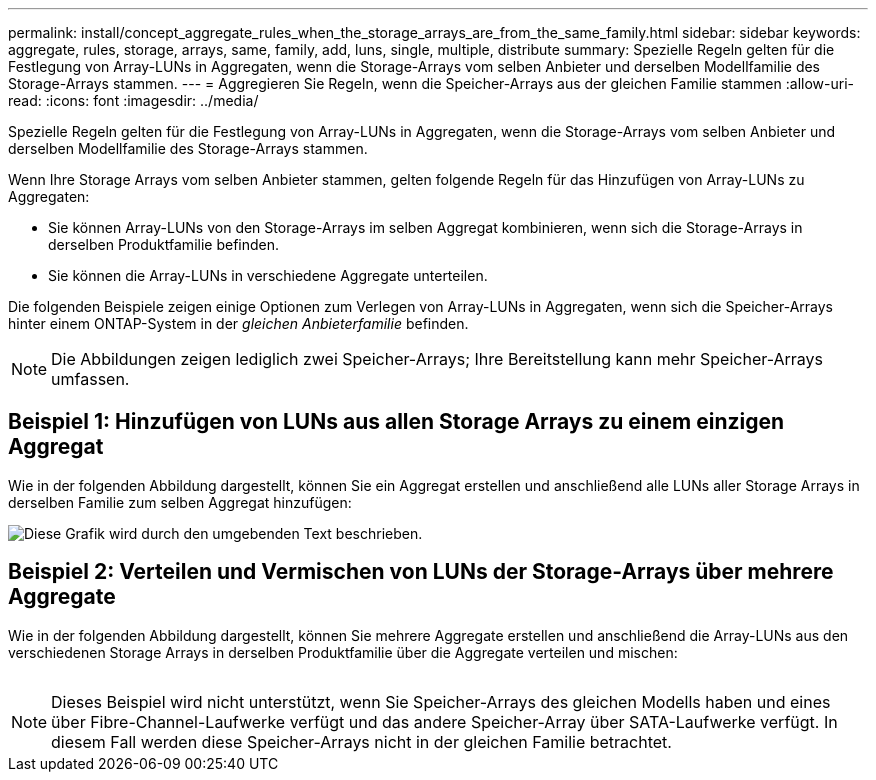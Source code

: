 ---
permalink: install/concept_aggregate_rules_when_the_storage_arrays_are_from_the_same_family.html 
sidebar: sidebar 
keywords: aggregate, rules, storage, arrays, same, family, add, luns, single, multiple, distribute 
summary: Spezielle Regeln gelten für die Festlegung von Array-LUNs in Aggregaten, wenn die Storage-Arrays vom selben Anbieter und derselben Modellfamilie des Storage-Arrays stammen. 
---
= Aggregieren Sie Regeln, wenn die Speicher-Arrays aus der gleichen Familie stammen
:allow-uri-read: 
:icons: font
:imagesdir: ../media/


[role="lead"]
Spezielle Regeln gelten für die Festlegung von Array-LUNs in Aggregaten, wenn die Storage-Arrays vom selben Anbieter und derselben Modellfamilie des Storage-Arrays stammen.

Wenn Ihre Storage Arrays vom selben Anbieter stammen, gelten folgende Regeln für das Hinzufügen von Array-LUNs zu Aggregaten:

* Sie können Array-LUNs von den Storage-Arrays im selben Aggregat kombinieren, wenn sich die Storage-Arrays in derselben Produktfamilie befinden.
* Sie können die Array-LUNs in verschiedene Aggregate unterteilen.


Die folgenden Beispiele zeigen einige Optionen zum Verlegen von Array-LUNs in Aggregaten, wenn sich die Speicher-Arrays hinter einem ONTAP-System in der _gleichen Anbieterfamilie_ befinden.

[NOTE]
====
Die Abbildungen zeigen lediglich zwei Speicher-Arrays; Ihre Bereitstellung kann mehr Speicher-Arrays umfassen.

====


== Beispiel 1: Hinzufügen von LUNs aus allen Storage Arrays zu einem einzigen Aggregat

Wie in der folgenden Abbildung dargestellt, können Sie ein Aggregat erstellen und anschließend alle LUNs aller Storage Arrays in derselben Familie zum selben Aggregat hinzufügen:

image::../media/luns_assigned_to_same_aggr_same_family.gif[Diese Grafik wird durch den umgebenden Text beschrieben.]



== Beispiel 2: Verteilen und Vermischen von LUNs der Storage-Arrays über mehrere Aggregate

Wie in der folgenden Abbildung dargestellt, können Sie mehrere Aggregate erstellen und anschließend die Array-LUNs aus den verschiedenen Storage Arrays in derselben Produktfamilie über die Aggregate verteilen und mischen:

image:../media/luns_from_same_family_mixed_in_multiple_aggrs.gif[""]

[NOTE]
====
Dieses Beispiel wird nicht unterstützt, wenn Sie Speicher-Arrays des gleichen Modells haben und eines über Fibre-Channel-Laufwerke verfügt und das andere Speicher-Array über SATA-Laufwerke verfügt. In diesem Fall werden diese Speicher-Arrays nicht in der gleichen Familie betrachtet.

====